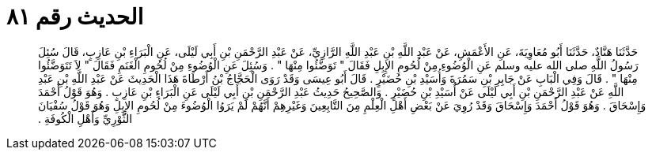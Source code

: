 
= الحديث رقم ٨١

[quote.hadith]
حَدَّثَنَا هَنَّادٌ، حَدَّثَنَا أَبُو مُعَاوِيَةَ، عَنِ الأَعْمَشِ، عَنْ عَبْدِ اللَّهِ بْنِ عَبْدِ اللَّهِ الرَّازِيِّ، عَنْ عَبْدِ الرَّحْمَنِ بْنِ أَبِي لَيْلَى، عَنِ الْبَرَاءِ بْنِ عَازِبٍ، قَالَ سُئِلَ رَسُولُ اللَّهِ صلى الله عليه وسلم عَنِ الْوُضُوءِ مِنْ لُحُومِ الإِبِلِ فَقَالَ ‏"‏ تَوَضَّئُوا مِنْهَا ‏"‏ ‏.‏ وَسُئِلَ عَنِ الْوُضُوءِ مِنْ لُحُومِ الْغَنَمِ فَقَالَ ‏"‏ لاَ تَتَوَضَّئُوا مِنْهَا ‏"‏ ‏.‏ قَالَ وَفِي الْبَابِ عَنْ جَابِرِ بْنِ سَمُرَةَ وَأُسَيْدِ بْنِ حُضَيْرٍ ‏.‏ قَالَ أَبُو عِيسَى وَقَدْ رَوَى الْحَجَّاجُ بْنُ أَرْطَاةَ هَذَا الْحَدِيثَ عَنْ عَبْدِ اللَّهِ بْنِ عَبْدِ اللَّهِ عَنْ عَبْدِ الرَّحْمَنِ بْنِ أَبِي لَيْلَى عَنْ أُسَيْدِ بْنِ حُضَيْرٍ ‏.‏ وَالصَّحِيحُ حَدِيثُ عَبْدِ الرَّحْمَنِ بْنِ أَبِي لَيْلَى عَنِ الْبَرَاءِ بْنِ عَازِبٍ ‏.‏ وَهُوَ قَوْلُ أَحْمَدَ وَإِسْحَاقَ ‏.‏ وَهُوَ قَوْلُ أَحْمَدَ وَإِسْحَاقَ وَقَدْ رُوِيَ عَنْ بَعْضِ أَهْلِ الْعِلْمِ مِنَ التَّابِعِينَ وَغَيْرِهِمْ أَنَّهُمْ لَمْ يَرَوُا الْوُضُوءَ مِنْ لُحُومِ الإِبِلِ وَهُوَ قَوْلُ سُفْيَانَ الثَّوْرِيِّ وَأَهْلِ الْكُوفَةِ ‏.‏